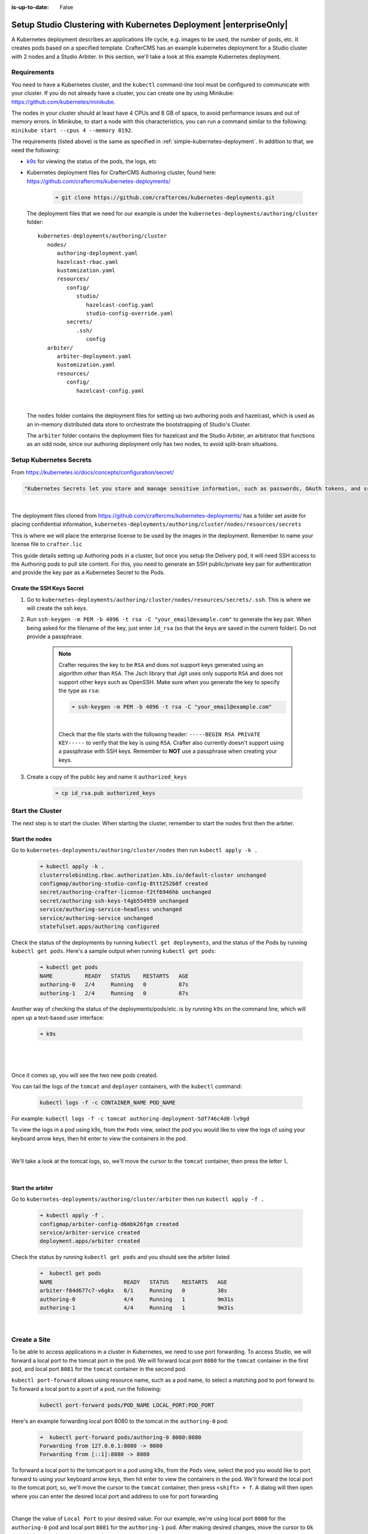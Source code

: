 :is-up-to-date: False

.. index:: Setup Studio Clustering with Kubernetes Deployment, Clustering with Studio Example with Kubernetes

.. _setup-studio-clustering-with-kubernetes-deployment:

===================================================================
Setup Studio Clustering with Kubernetes Deployment |enterpriseOnly|
===================================================================

A Kubernetes deployment describes an applications life cycle, e.g. images to be used, the number of pods, etc. It creates pods based on a specified template.  CrafterCMS has an example kubernetes deployment for a Studio cluster with 2 nodes and a Studio Arbiter.  In this section, we'll take a look at this example Kubernetes deployment.

------------
Requirements
------------

You need to have a Kubernetes cluster, and the ``kubectl`` command-line tool must be configured to communicate with your
cluster. If you do not already have a cluster, you can create one by using Minikube:
https://github.com/kubernetes/minikube.

The nodes in your cluster should at least have 4 CPUs and 8 GB of space, to avoid performance issues and out of memory
errors. In Minikube, to start a node with this characteristics, you can run a command similar to the following:
``minikube start --cpus 4 --memory 8192``.

The requirements (listed above) is the same as specified in :ref:`simple-kubernetes-deployment`.  In addition to that, we need the following:

* `k9s <https://k9scli.io/>`__ for viewing the status of the pods, the logs, etc
* Kubernetes deployment files for CrafterCMS Authoring cluster, found here: https://github.com/craftercms/kubernetes-deployments/

     .. code-block:: sh

        ➜ git clone https://github.com/craftercms/kubernetes-deployments.git

  The deployment files that we need for our example is under the ``kubernetes-deployments/authoring/cluster`` folder::

      kubernetes-deployments/authoring/cluster
         nodes/
            authoring-deployment.yaml
            hazelcast-rbac.yaml
            kustomization.yaml
            resources/
               config/
                  studio/
                     hazelcast-config.yaml
                     studio-config-override.yaml
               secrets/
                  .ssh/
                     config
         arbiter/
            arbiter-deployment.yaml
            kustomization.yaml
            resources/
               config/
                  hazelcast-config.yaml

  |

  The ``nodes`` folder contains the deployment files for setting up two authoring pods and hazelcast, which is used as an in-memory distributed data store to orchestrate the bootstrapping of Studio's Cluster.

  The ``arbiter`` folder contains the deployment files for hazelcast and the Studio Arbiter, an arbitrator that functions as an odd node, since our authoring deployment only has two nodes, to avoid split-brain situations.

------------------------
Setup Kubernetes Secrets
------------------------

From https://kubernetes.io/docs/concepts/configuration/secret/

.. code-block:: text

   "Kubernetes Secrets let you store and manage sensitive information, such as passwords, OAuth tokens, and ssh keys."

|

The deployment files cloned from https://github.com/craftercms/kubernetes-deployments/ has a folder set aside for placing confidential information, ``kubernetes-deployments/authoring/cluster/nodes/resources/secrets``

This is where we will place the enterprise license to be used by the images in the deployment.  Remember to name your license file to ``crafter.lic``

This guide details setting up Authoring pods in a cluster, but once you setup the Delivery pod, it will need SSH access to the Authoring pods to pull site content. For this, you need to generate an SSH public/private key pair for authentication and provide the key pair as a Kubernetes Secret to the Pods.

^^^^^^^^^^^^^^^^^^^^^^^^^^
Create the SSH Keys Secret
^^^^^^^^^^^^^^^^^^^^^^^^^^

#. Go to ``kubernetes-deployments/authoring/cluster/nodes/resources/secrets/.ssh``.  This is where we will create the ssh keys.

#. Run ``ssh-keygen -m PEM -b 4096 -t rsa -C "your_email@example.com"`` to generate the key pair. When being asked for the
   filename of the key, just enter ``id_rsa`` (so that the keys are saved in the current folder). Do not provide a
   passphrase.

      .. note::
         Crafter requires the key to be ``RSA`` and does not support keys generated using an algorithm other than ``RSA``.  The Jsch library that Jgit uses only supports ``RSA`` and does not support other keys such as OpenSSH.  Make sure when you generate the key to specify the type as ``rsa``:

         .. code-block:: sh

            ➜ ssh-keygen -m PEM -b 4096 -t rsa -C "your_email@example.com"

         |

         Check that the file starts with the following header: ``-----BEGIN RSA PRIVATE KEY-----`` to verify that the key is using ``RSA``.
         Crafter also currently doesn't support using a passphrase with SSH keys.  Remember to **NOT** use a passphrase when creating your keys.

#. Create a copy of the public key and name it ``authorized_keys``

      .. code-block:: sh

         ➜ cp id_rsa.pub authorized_keys



-----------------
Start the Cluster
-----------------

The next step is to start the cluster.  When starting the cluster, remember to start the nodes first then the arbiter.

^^^^^^^^^^^^^^^
Start the nodes
^^^^^^^^^^^^^^^

Go to ``kubernetes-deployments/authoring/cluster/nodes`` then run ``kubectl apply -k .``

   .. code-block:: bash

      ➜ kubectl apply -k .
      clusterrolebinding.rbac.authorization.k8s.io/default-cluster unchanged
      configmap/authoring-studio-config-8ttt252b8f created
      secret/authoring-crafter-license-f2tf6946hb unchanged
      secret/authoring-ssh-keys-t4gb554959 unchanged
      service/authoring-service-headless unchanged
      service/authoring-service unchanged
      statefulset.apps/authoring configured

Check the status of the deployments by running ``kubectl get deployments``, and the status of the Pods by running ``kubectl get pods``.  Here's a sample output when running ``kubectl get pods``:

   .. code-block:: bash

      ➜ kubectl get pods
      NAME          READY   STATUS    RESTARTS   AGE
      authoring-0   2/4     Running   0          87s
      authoring-1   2/4     Running   0          87s

Another way of checking the status of the deployments/pods/etc. is by running ``k9s`` on the command line, which will open up a text-based user interface:

   .. code-block:: bash

      ➜ k9s

   |

.. image:: /_static/images/system-admin/clustering-k9s-start.jpg
   :alt: CrafterCMS Clustering of Studio Enterprise view using k9s
   :width: 100%
   :align: center

|

Once it comes up, you will see the two new pods created.

You can tail the logs of the ``tomcat`` and ``deployer`` containers, with the ``kubectl`` command:

   .. code-block:: bash

      kubectl logs -f -c CONTAINER_NAME POD_NAME

For example: ``kubectl logs -f -c tomcat authoring-deployment-5df746c4d8-lv9gd``

To view the logs in a pod using k9s, from the ``Pods`` view, select the pod you would like to view the logs of using your keyboard arrow keys, then hit enter to view the containers in the pod.

.. image:: /_static/images/system-admin/clustering-k9s-containers.jpg
   :alt: Studio Clustering using Kubernetes deployments - k9s container views
   :width: 100%
   :align: center

|

We'll take a look at the tomcat logs, so, we'll move the cursor to the ``tomcat`` container, then press the letter ``l``.

.. image:: /_static/images/system-admin/clustering-k9s-logs.jpg
   :alt: Studio Clustering using Kubernetes deployments - k9s log views
   :width: 100%
   :align: center

|

^^^^^^^^^^^^^^^^^
Start the arbiter
^^^^^^^^^^^^^^^^^

Go to ``kubernetes-deployments/authoring/cluster/arbiter`` then run ``kubectl apply -f .``

   .. code-block:: bash

      ➜ kubectl apply -f .
      configmap/arbiter-config-d6mbk26fgm created
      service/arbiter-service created
      deployment.apps/arbiter created

Check the status by running ``kubectl get pods`` and you should see the arbiter listed

   .. code-block:: bash

      ➜  kubectl get pods
      NAME                      READY   STATUS    RESTARTS   AGE
      arbiter-f84d677c7-v6gkx   0/1     Running   0          38s
      authoring-0               4/4     Running   1          9m31s
      authoring-1               4/4     Running   1          9m31s

.. image:: /_static/images/system-admin/clustering-k9s-arbiter-started.jpg
   :alt: Studio Clustering using Kubernetes deployments - k9s Pods view, arbiter started
   :width: 100%
   :align: center

|

-------------
Create a Site
-------------

To be able to access applications in a cluster in Kubernetes, we need to use port forwarding.  To access Studio, we will forward a local port to the tomcat port in the pod.  We will forward local port ``8080`` for the ``tomcat`` container in the first pod, and local port ``8081`` for the ``tomcat`` container in the second pod.

``kubectl port-forward`` allows using resource name, such as a pod name, to select a matching pod to port forward to.  To forward a local port to a port of a pod, run the following:

   .. code-block:: bash

      kubectl port-forward pods/POD_NAME LOCAL_PORT:POD_PORT

Here's an example forwarding local port 8080 to the tomcat in the ``authoring-0`` pod:

   .. code-block:: bash

      ➜  kubectl port-forward pods/authoring-0 8080:8080
      Forwarding from 127.0.0.1:8080 -> 8080
      Forwarding from [::1]:8080 -> 8080

To forward a local port to the tomcat port in a pod using k9s, from the ``Pods`` view, select the pod you would like to port forward to using your keyboard arrow keys, then hit enter to view the containers in the pod.  We'll forward the local port to the tomcat port, so, we'll move the cursor to the ``tomcat`` container, then press ``<shift> + f``.  A dialog  will then open where you can enter the desired local port and address to use for port forwarding

.. image:: /_static/images/system-admin/clustering-k9s-port-forward-dialog.jpg
   :alt: Studio Clustering using Kubernetes deployments - k9s port forward
   :width: 100%
   :align: center

|


Change the value of ``Local Port`` to your desired value.  For our example, we're using local port ``8080`` for the ``authoring-0`` pod and local port ``8081`` for the ``authoring-1`` pod.  After making desired changes, move the cursor to ``Ok`` then hit the enter key to save your changes.

We can now access Studio from either pods using ``localhost:8080/studio`` or ``localhost:8081/studio`` in your browser

.. image:: /_static/images/system-admin/clustering-k9s-port-forwarded-8081.jpg
   :alt: Studio Clustering using Kubernetes deployments - k9s port forward of local port 8081
   :width: 100%
   :align: center

|

If we look at the Cluster through one of the nodes, you'll see the two nodes listed like below:

.. image:: /_static/images/system-admin/clustering-2-nodes-setup.png
   :alt: Studio Clustering using Kubernetes deployments - Two nodes listed in Studio Main Menu - Cluster
   :width: 100%
   :align: center

|

--------------------
Shutdown the Cluster
--------------------

When shutting down the cluster, remember to shutdown the arbiter first, then the nodes.

^^^^^^^^^^^^^^^^
Shutdown Arbiter
^^^^^^^^^^^^^^^^

We'll shutdown the arbiter first, so go to the arbiter directory ``kubernetes-deployments/authoring/cluster/arbiter`` then run ``kubectl delete -k .``  This will delete resources (deployment, service, config map, stateful set) from a directory containing kustomization.yaml

   .. code-block:: bash

      ➜ kubectl delete -k .
      configmap "arbiter-config-d6mbk26fgm" deleted
      service "arbiter-service" deleted
      deployment.apps "arbiter" deleted

Once the arbiter has been completely terminated, we can now start shutting down the nodes.
When we look at ``k9s``, notice that the ``arbiter`` pod is no longer listed

.. image:: /_static/images/system-admin/clustering-k9s-arbiter-terminated.jpg
   :alt: Studio Clustering using Kubernetes deployments - k9s arbiter terminated
   :width: 100%
   :align: center

|

^^^^^^^^^^^^^^
Shutdown Nodes
^^^^^^^^^^^^^^

To shutdown the nodes, go to the nodes directory ``kubernetes-deployments/authoring/cluster/arbiter`` then run ``kubectl delete -k . --cascade=false``.  Again, this will delete resources (deployment, service, config map, stateful set) from a directory containing ``kustomization.yaml``

   .. code-block:: bash

      ➜  kubectl delete -k . --cascade=false
      clusterrolebinding.rbac.authorization.k8s.io "default-cluster" deleted
      configmap "authoring-studio-config-8ttt252b8f" deleted
      secret "authoring-crafter-license-hghgcdd8f6" deleted
      secret "authoring-ssh-keys-t4gb554959" deleted
      service "authoring-service-headless" deleted
      service "authoring-service" deleted
      statefulset.apps "authoring" deleted

Shutting down the nodes one by one allows for a graceful shutdown of the cluster.  The ``cascade`` flag allows killing the pods (shutting down the nodes) one by one.  Remember to set the ``cascade`` flag to ``false``, otherwise it will kill both pods at the same time.

The next step is to terminate the pods one by one.  Terminate one pod first.  Make sure the pod has completely terminated, then terminate the remaining pod.

Using ``k9s``, we'll delete the ``authoring-0`` pod.  Move the cursor to the ``authoring-0`` pod, then hit the ``<ctrl> + d`` keys on your keyboard.  A dialog will come up to verify deleting the pod.  Move the cursor to ``OK`` then hit enter.

.. image:: /_static/images/system-admin/clustering-k9s-delete-pod.jpg
   :alt: Studio Clustering using Kubernetes deployments - k9s delete a pod
   :width: 100%
   :align: center

|

Wait until the pod has finished terminating, then  we can terminate the remaining pod.

.. image:: /_static/images/system-admin/clustering-k9s-authoring-0-terminating.jpg
   :alt: Studio Clustering using Kubernetes deployments - k9s
   :width: 100%
   :align: center

|

We can now delete the remaining pod ``authoring-1`` by following the steps above using ``k9s`` or, you can also run ``kubectl delete pods <pod_name>`` to delete

   .. code-block:: bash

      ➜  kubectl delete pods authoring-1
      pod "authoring-1" deleted

For more information on the CrafterCMS Authoring Cluster, see the ``README.md`` file here: https://github.com/craftercms/kubernetes-deployments/tree/master/authoring/cluster